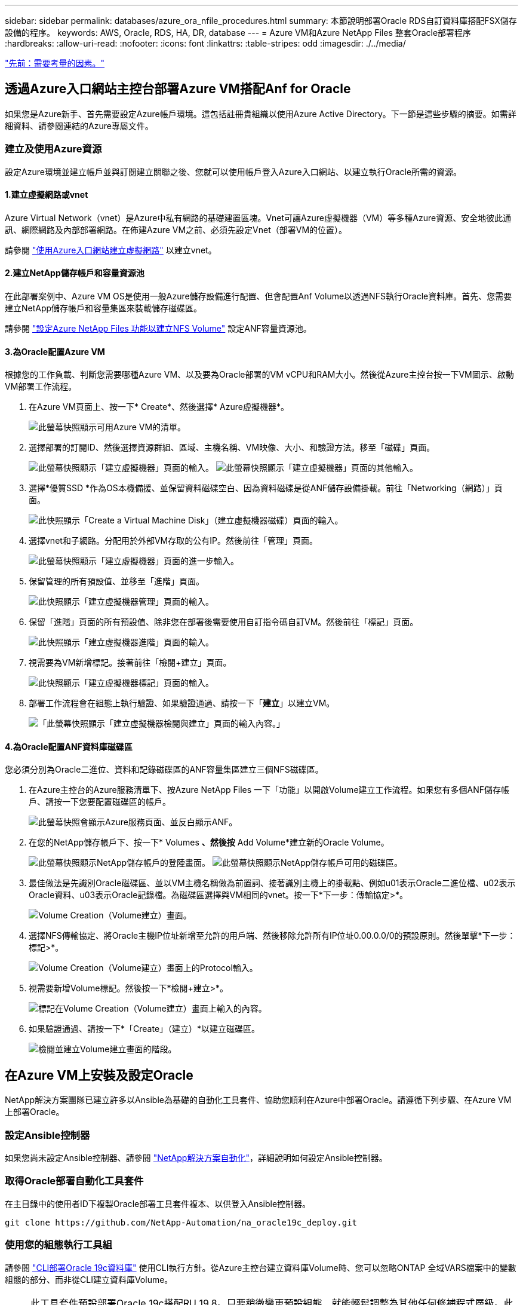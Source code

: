 ---
sidebar: sidebar 
permalink: databases/azure_ora_nfile_procedures.html 
summary: 本節說明部署Oracle RDS自訂資料庫搭配FSX儲存設備的程序。 
keywords: AWS, Oracle, RDS, HA, DR, database 
---
= Azure VM和Azure NetApp Files 整套Oracle部署程序
:hardbreaks:
:allow-uri-read: 
:nofooter: 
:icons: font
:linkattrs: 
:table-stripes: odd
:imagesdir: ./../media/


link:azure_ora_nfile_factors.html["先前：需要考量的因素。"]



== 透過Azure入口網站主控台部署Azure VM搭配Anf for Oracle

如果您是Azure新手、首先需要設定Azure帳戶環境。這包括註冊貴組織以使用Azure Active Directory。下一節是這些步驟的摘要。如需詳細資料、請參閱連結的Azure專屬文件。



=== 建立及使用Azure資源

設定Azure環境並建立帳戶並與訂閱建立關聯之後、您就可以使用帳戶登入Azure入口網站、以建立執行Oracle所需的資源。



==== 1.建立虛擬網路或vnet

Azure Virtual Network（vnet）是Azure中私有網路的基礎建置區塊。Vnet可讓Azure虛擬機器（VM）等多種Azure資源、安全地彼此通訊、網際網路及內部部署網路。在佈建Azure VM之前、必須先設定Vnet（部署VM的位置）。

請參閱 link:https://docs.microsoft.com/en-us/azure/virtual-network/quick-create-portal["使用Azure入口網站建立虛擬網路"^] 以建立vnet。



==== 2.建立NetApp儲存帳戶和容量資源池

在此部署案例中、Azure VM OS是使用一般Azure儲存設備進行配置、但會配置Anf Volume以透過NFS執行Oracle資料庫。首先、您需要建立NetApp儲存帳戶和容量集區來裝載儲存磁碟區。

請參閱 link:https://docs.microsoft.com/en-us/azure/azure-netapp-files/azure-netapp-files-quickstart-set-up-account-create-volumes?tabs=azure-portal["設定Azure NetApp Files 功能以建立NFS Volume"^] 設定ANF容量資源池。



==== 3.為Oracle配置Azure VM

根據您的工作負載、判斷您需要哪種Azure VM、以及要為Oracle部署的VM vCPU和RAM大小。然後從Azure主控台按一下VM圖示、啟動VM部署工作流程。

. 在Azure VM頁面上、按一下* Create*、然後選擇* Azure虛擬機器*。
+
image:db_ora_azure_anf_vm_01.PNG["此螢幕快照顯示可用Azure VM的清單。"]

. 選擇部署的訂閱ID、然後選擇資源群組、區域、主機名稱、VM映像、大小、和驗證方法。移至「磁碟」頁面。
+
image:db_ora_azure_anf_vm_02-1.PNG["此螢幕快照顯示「建立虛擬機器」頁面的輸入。"]
image:db_ora_azure_anf_vm_02-2.PNG["此螢幕快照顯示「建立虛擬機器」頁面的其他輸入。"]

. 選擇*優質SSD *作為OS本機備援、並保留資料磁碟空白、因為資料磁碟是從ANF儲存設備掛載。前往「Networking（網路）」頁面。
+
image:db_ora_azure_anf_vm_03.PNG["此快照顯示「Create a Virtual Machine Disk」（建立虛擬機器磁碟）頁面的輸入。"]

. 選擇vnet和子網路。分配用於外部VM存取的公有IP。然後前往「管理」頁面。
+
image:db_ora_azure_anf_vm_04.PNG["此螢幕快照顯示「建立虛擬機器」頁面的進一步輸入。"]

. 保留管理的所有預設值、並移至「進階」頁面。
+
image:db_ora_azure_anf_vm_05.PNG["此快照顯示「建立虛擬機器管理」頁面的輸入。"]

. 保留「進階」頁面的所有預設值、除非您在部署後需要使用自訂指令碼自訂VM。然後前往「標記」頁面。
+
image:db_ora_azure_anf_vm_06.PNG["此快照顯示「建立虛擬機器進階」頁面的輸入。"]

. 視需要為VM新增標記。接著前往「檢閱+建立」頁面。
+
image:db_ora_azure_anf_vm_07.PNG["此快照顯示「建立虛擬機器標記」頁面的輸入。"]

. 部署工作流程會在組態上執行驗證、如果驗證通過、請按一下「*建立*」以建立VM。
+
image:db_ora_azure_anf_vm_08.PNG["「此螢幕快照顯示「建立虛擬機器檢閱與建立」頁面的輸入內容。」"]





==== 4.為Oracle配置ANF資料庫磁碟區

您必須分別為Oracle二進位、資料和記錄磁碟區的ANF容量集區建立三個NFS磁碟區。

. 在Azure主控台的Azure服務清單下、按Azure NetApp Files 一下「功能」以開啟Volume建立工作流程。如果您有多個ANF儲存帳戶、請按一下您要配置磁碟區的帳戶。
+
image:db_ora_azure_anf_vols_00.PNG["此螢幕快照會顯示Azure服務頁面、並反白顯示ANF。"]

. 在您的NetApp儲存帳戶下、按一下* Volumes *、然後按* Add Volume*建立新的Oracle Volume。
+
image:db_ora_azure_anf_vols_01_1.PNG["此螢幕快照顯示NetApp儲存帳戶的登陸畫面。"]
image:db_ora_azure_anf_vols_01.PNG["此螢幕快照顯示NetApp儲存帳戶可用的磁碟區。"]

. 最佳做法是先識別Oracle磁碟區、並以VM主機名稱做為前置詞、接著識別主機上的掛載點、例如u01表示Oracle二進位檔、u02表示Oracle資料、u03表示Oracle記錄檔。為磁碟區選擇與VM相同的vnet。按一下*下一步：傳輸協定>*。
+
image:db_ora_azure_anf_vols_02.PNG["Volume Creation（Volume建立）畫面。"]

. 選擇NFS傳輸協定、將Oracle主機IP位址新增至允許的用戶端、然後移除允許所有IP位址0.00.0.0/0的預設原則。然後單擊*下一步：標記>*。
+
image:db_ora_azure_anf_vols_03.PNG["Volume Creation（Volume建立）畫面上的Protocol輸入。"]

. 視需要新增Volume標記。然後按一下*檢閱+建立>*。
+
image:db_ora_azure_anf_vols_04.PNG["標記在Volume Creation（Volume建立）畫面上輸入的內容。"]

. 如果驗證通過、請按一下*「Create」（建立）*以建立磁碟區。
+
image:db_ora_azure_anf_vols_05.PNG["檢閱並建立Volume建立畫面的階段。"]





== 在Azure VM上安裝及設定Oracle

NetApp解決方案團隊已建立許多以Ansible為基礎的自動化工具套件、協助您順利在Azure中部署Oracle。請遵循下列步驟、在Azure VM上部署Oracle。



=== 設定Ansible控制器

如果您尚未設定Ansible控制器、請參閱 link:https://docs.netapp.com/us-en/netapp-solutions/automation/automation_introduction.html["NetApp解決方案自動化"^]，詳細說明如何設定Ansible控制器。



=== 取得Oracle部署自動化工具套件

在主目錄中的使用者ID下複製Oracle部署工具套件複本、以供登入Ansible控制器。

[source, cli]
----
git clone https://github.com/NetApp-Automation/na_oracle19c_deploy.git
----


=== 使用您的組態執行工具組

請參閱 link:https://docs.netapp.com/us-en/netapp-solutions/databases/cli_automation.html#cli-deployment-oracle-19c-database["CLI部署Oracle 19c資料庫"^] 使用CLI執行方針。從Azure主控台建立資料庫Volume時、您可以忽略ONTAP 全域VARS檔案中的變數組態的部分、而非從CLI建立資料庫Volume。


NOTE: 此工具套件預設部署Oracle 19c搭配RU 19.8。只要稍微變更預設組態、就能輕鬆調整為其他任何修補程式層級。此外、預設的基礎資料庫作用中記錄檔也會部署到資料Volume中。如果您需要在記錄磁碟區上使用中的記錄檔、則應在初始部署之後重新放置。如有需要、請聯絡NetApp解決方案團隊尋求協助。



== 設定AzAcSnap備份工具、為Oracle提供應用程式一致的快照

Azure應用程式一致的Snapshot工具（AzAcSnap）是一種命令列工具、可處理所有必要的協調作業、將第三方資料庫置於應用程式一致的狀態之後、再進行儲存快照、藉此保護資料。然後將這些資料庫傳回作業狀態。NetApp建議在資料庫伺服器主機上安裝此工具。請參閱下列安裝與組態程序。



=== 安裝AzAcSnap工具

. 取得最新版本的 link:https://aka.ms/azacsnapinstaller["AzArcSnap安裝程式"^]。
. 將下載的自我安裝程式複製到目標系統。
. 使用預設安裝選項、以root使用者身分執行自我安裝程式。如有必要、請使用執行檔案 `chmod +x *.run` 命令。
+
[source, cli]
----
 ./azacsnap_installer_v5.0.run -I
----




=== 設定Oracle連線功能

Snapshot工具可與Oracle資料庫通訊、需要具備適當權限的資料庫使用者來啟用或停用備份模式。



==== 1.設定AzAcSnap資料庫使用者

下列範例顯示Oracle資料庫使用者的設定、以及使用sqlplus與Oracle資料庫通訊。範例命令會在Oracle資料庫中設定使用者（AZACSNAP）、並視需要變更IP位址、使用者名稱和密碼。

. 從Oracle資料庫安裝啟動sqlplus以登入資料庫。
+
[source, cli]
----
su – oracle
sqlplus / AS SYSDBA
----
. 建立使用者。
+
[source, cli]
----
CREATE USER azacsnap IDENTIFIED BY password;
----
. 授予使用者權限。此範例設定AZACSNAP使用者的權限、讓資料庫進入備份模式。
+
[source, cli]
----
GRANT CREATE SESSION TO azacsnap;
GRANT SYSBACKUP TO azacsnap;
----
. 將預設使用者的密碼過期時間變更為無限。
+
[source, cli]
----
ALTER PROFILE default LIMIT PASSWORD_LIFE_TIME unlimited;
----
. 驗證資料庫的azacsnap連線能力。
+
[source, cli]
----
connect azacsnap/password
quit;
----




==== 2.設定Linux使用者的azacsnap、以便使用Oracle wallet存取資料庫

AzAcSnap預設安裝會建立azacsnap OS使用者。它的Bash Shell環境必須設定為使用儲存在Oracle電子錢包中的密碼來存取Oracle資料庫。

. 以root使用者身分執行 `cat /etc/oratab` 用於識別主機上的Oracle_Home和Oracle_SID變數的命令。
+
[source, cli]
----
cat /etc/oratab
----
. 將Oracle_Home、Oracle_SID、TNs_Admin和路徑變數新增至azacsnap使用者Bash設定檔。視需要變更變數。
+
[source, cli]
----
echo "export ORACLE_SID=ORATEST" >> /home/azacsnap/.bash_profile
echo "export ORACLE_HOME=/u01/app/oracle/product/19800/ORATST" >> /home/azacsnap/.bash_profile
echo "export TNS_ADMIN=/home/azacsnap" >> /home/azacsnap/.bash_profile
echo "export PATH=\$PATH:\$ORACLE_HOME/bin" >> /home/azacsnap/.bash_profile
----
. 身為Linux使用者azacsnap、請建立錢包。系統會提示您輸入電子錢包密碼。
+
[source, cli]
----
sudo su - azacsnap
----
+
[source, cli]
----
mkstore -wrl $TNS_ADMIN/.oracle_wallet/ -create
----
. 將連線字串認證新增至Oracle Wallet。在以下命令範例中、AZACSNAP是AzAcSnap要使用的ConnectString、azacsnap是Oracle資料庫使用者、而AzPasswd1是Oracle使用者的資料庫密碼。系統會再次提示您輸入電子錢包密碼。
+
[source, cli]
----
mkstore -wrl $TNS_ADMIN/.oracle_wallet/ -createCredential AZACSNAP azacsnap AzPasswd1
----
. 建立 `tnsnames-ora` 檔案：在以下命令範例中、主機應設定為Oracle資料庫的IP位址、而伺服器SID應設定為Oracle資料庫SID。
+
[source, cli]
----
echo "# Connection string
AZACSNAP=\"(DESCRIPTION=(ADDRESS=(PROTOCOL=TCP)(HOST=172.30.137.142)(PORT=1521))(CONNECT_DATA=(SID=ORATST)))\"
" > $TNS_ADMIN/tnsnames.ora
----
. 建立 `sqlnet.ora` 檔案：
+
[source, cli]
----
echo "SQLNET.WALLET_OVERRIDE = TRUE
WALLET_LOCATION=(
    SOURCE=(METHOD=FILE)
    (METHOD_DATA=(DIRECTORY=\$TNS_ADMIN/.oracle_wallet))
) " > $TNS_ADMIN/sqlnet.ora
----
. 使用電子錢包測試Oracle存取。
+
[source, cli]
----
sqlplus /@AZACSNAP as SYSBACKUP
----
+
命令的預期輸出為：[azacsnap@acao-ora01 ~]$ sqlplus /@AZACSNAP做為SysBACKUP

+
SQL* Plus：19.0．0．0．0版- 9月8日星期四正式上線18：02：07 2022版本19.8．0．0

+
Copyright（c）1982,2019、Oracle。版權所有。

+
連線至：Oracle Database 19c Enterprise Edition 19.0.00.0版-正式作業版本19.8.0.0.0

+
SQL>





=== 設定ANF連線功能

本節說明如何啟用Azure NetApp Files 與NetApp（與VM）的通訊。

. 在Azure Cloud Shell工作階段中、請確定您已登入訂閱、且您想要在預設情況下與服務主體建立關聯。
+
[source, cli]
----
az account show
----
. 如果訂閱不正確、請使用下列命令：
+
[source, cli]
----
az account set -s <subscription name or id>
----
. 使用Azure CLI建立服務主體、如下列範例所示：
+
[source, cli]
----
az ad sp create-for-rbac --name "AzAcSnap" --role Contributor --scopes /subscriptions/{subscription-id} --sdk-auth
----
+
預期輸出：

+
｛"clientId"："00aa000a-aaaa-0000-00a0-00aa000aaa0a"、"clientSecret："00aa000a-aaaa-0000-00a0-00aa000aaa0a"、"subscriptionId"："00aaaaaaaaaaaa000a-aaaa-0000-00a0-00000a0-00000aaaaa0a0、a0a0、"a0a、"a0、"a0-00a00a00a0、"a0、"a0、"a0、"a0、"a、a00a、"、"、"、"00a、"、"00a、" "https://login.microsoftonline.com"[]、"resourceManagerEndpointUrl"： "https://management.azure.com/"[]、「activedirectoryGraphResourcesId」： "https://graph.windows.net/"[]、"sqlManagementEndpointUrl"： "https://management.core.windows.net:8443/"[]、「galleryEndpointUrl」： "https://gallery.azure.com/"[]、「管理EndpointUrl」： "https://management.core.windows.net/"[]}

. 將輸出內容剪貼到名為的檔案中 `oracle.json` 儲存在Linux使用者azacsnap使用者bin目錄中、並以適當的系統權限保護檔案。



NOTE: 請確定Json檔案的格式完全符合上述說明、尤其是在以雙引號（"）括住的URL中。



=== 完成AzAcSnap工具的設定

請依照下列步驟設定及測試快照工具。測試成功之後、您可以執行第一個資料庫一致的儲存快照。

. 變更快照使用者帳戶。
+
[source, cli]
----
su - azacsnap
----
. 變更命令的位置。
+
[source, cli]
----
cd /home/azacsnap/bin/
----
. 設定儲存備份詳細資料檔案。這會建立一個 `azacsnap.json` 組態檔。
+
[source, cli]
----
azacsnap -c configure –-configuration new
----
+
三個Oracle Volume的預期輸出：

+
[azacsnap@acao-ora01 bin]$ azacsnap -c configure --configuration new Building new config file Add comment to config file（空白項目以結束新增註釋）：Oracle Snapshot bkup Add Comment to config file（空白項目以結束新增註釋）：輸入要新增的資料庫類型、'HANA '、'Oracle'或'exit'（不適用於Oracle）

+
==新增Oracle資料庫詳細資料== Oracle資料庫SID（例如CDB1）：ORATST資料庫伺服器位址（主機名稱或IP位址）：172.30.137.142 Oracle連線字串（例如/@AZACSNAP）：//@AZACSNAP

+
= Azure NetApp Files =不支援資料的資料== Azure NetApp Files 您使用的是資料庫的支援嗎？（是/否）[n]：是-資料磁碟區在快照之前、會讓應用程式處於一致狀態-在Azure NetApp Files 資料庫組態的「Data Volume」（資料磁碟區）區段中新增資源？（是/否）[n]：Y完整Azure NetApp Files 的RefSing儲存Volume資源ID（例如/uncations/.../resourcegroads/.../providers / Microsoft.NetApp/netAppAccounts/.../capacityPools/Premium/volumes/...):/uncations/0efa2dfb-917c-447-b56a-b3f4eadb8111/resources/ANFAVSRG/providers / Microsoft.NetApp/netAppAccounts/ANFAVSAcct/capacityPools/CapPool/volumes/acao-ora01-u01服務主要驗證檔案名稱或Azure Key Vault ID或jauth檔案） https://...):[] Oracle.json是否在Azure NetApp Files 資料庫組態的「Data Volume」區段中新增資源以供參考？（是/否）[n]：Y完整Azure NetApp Files 的RefSing儲存Volume資源ID（例如/uncations/.../resourcegroads/.../providers / Microsoft.NetApp/netAppAccounts/.../capacityPools/Premium/volumes/...):/uncations/0efa2dfb-917c-447-b56a-b3f4eadb8111/resources/ANFAVSRG/providers / Microsoft.NetApp/netAppAccounts/ANFAVSAcct/capacityPools/CapPool/volumes/acao-ora01-u02服務主要驗證檔案名稱或Azure Key Vault ID或jauth檔案） https://...):[] Oracle.json是否在Azure NetApp Files 資料庫組態的「Data Volume」區段中新增資源以供參考？（是/否）[n]：n -其他Volume在不準備任何應用程式快照的情況下立即建立快照-在Azure NetApp Files 資料庫組態的其他Volume區段中新增資源？（是/否）[n]：Y完整Azure NetApp Files 的RefSing儲存Volume資源ID（例如/uncations/.../resourcegroads/.../providers / Microsoft.NetApp/netAppAccounts/.../capacityPools/Premium/volumes/...):/uncations/0efa2dfb-917c-447-b56a-b3f4eadb8111/resources/ANFAVSRG/providers / Microsoft.NetApp/netAppAccounts/ANFAVSAcct/capacityPools/CapPool/volumes/acao-ora01-u03服務主要驗證檔案名稱或Azure Key Vault ID或jauth檔案） https://...):[] Oracle.json是否在Azure NetApp Files 資料庫組態的其他Volume區段中新增資源？（是/否）[n]：n

+
== Azure託管磁碟詳細資料==您是否使用Azure託管磁碟做為資料庫？（是/否）[n]：n

+
= Azure大型執行個體（裸機）儲存詳細資料=您是否使用Azure大型執行個體（裸機）作為資料庫？（是/否）[n]：n

+
輸入要新增的資料庫類型：「Hana」、「Oracle」或「exit」（不含資料庫）：結束

+
編輯組態完成、將輸出寫入「azacsnap。json」。

. 身為azacsnap Linux使用者、請執行azacsnap測試命令進行Oracle備份。
+
[source, cli]
----
cd ~/bin
azacsnap -c test --test oracle --configfile azacsnap.json
----
+
預期輸出：

+
[azacsnap@acao-ora01 bin]$ azacsnap -c測試--test Oracle --configfile azacsnap.json begin：測試「Oracle」開始的程序：Oracle DB測試通過：成功連線至Oracle DB 1908000000版結束：測試「Oracle」的程序完成[azacsnap@acao-ora01]$ bin$

. 執行第一個Snapshot備份。
+
[source, cli]
----
azacsnap -c backup –-volume data --prefix ora_test --retention=1
----


link:azure_ora_nfile_protection.html["下一步：資料庫保護。"]
